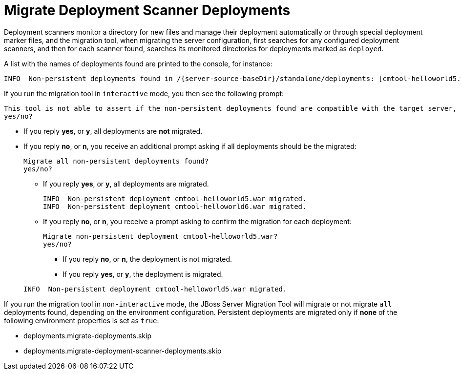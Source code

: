 = Migrate Deployment Scanner Deployments

Deployment scanners monitor a directory for new files and manage their deployment automatically or through special deployment marker files,
and the migration tool, when migrating the server configuration, first searches for any configured deployment scanners, and then for each scanner found, searches its monitored directories for deployments marked as `deployed`.

A list with the names of deployments found are printed to the console, for instance:
[source,options="nowrap",subs="attributes"]
----
INFO  Non-persistent deployments found in /{server-source-baseDir}/standalone/deployments: [cmtool-helloworld5.war, cmtool-helloworld6.war]
----

If you run the migration tool in `interactive` mode, you then see the following prompt:
[source,options="nowrap"]
----
This tool is not able to assert if the non-persistent deployments found are compatible with the target server, skip scanner's deployments migration?
yes/no?
----

* If you reply *yes*, or *y*, all deployments are *not* migrated.
* If you reply *no*, or *n*, you receive an additional prompt asking if all deployments should be the migrated:
+
[source,options="nowrap"]
----
Migrate all non-persistent deployments found?
yes/no?
----

** If you reply *yes*, or *y*, all deployments are migrated.
+
[source,options="nowrap",subs="attributes"]
----
INFO  Non-persistent deployment cmtool-helloworld5.war migrated.
INFO  Non-persistent deployment cmtool-helloworld6.war migrated.
----

** If you reply *no*, or *n*, you receive a prompt asking to confirm the migration for each deployment:
+
[source,options="nowrap"]
----
Migrate non-persistent deployment cmtool-helloworld5.war?
yes/no?
----
*** If you reply *no*, or *n*, the deployment is not migrated.
*** If you reply *yes*, or *y*, the deployment is migrated.

+
[source,options="nowrap"]
----
INFO  Non-persistent deployment cmtool-helloworld5.war migrated.
----

If you run the migration tool in `non-interactive` mode, the JBoss Server Migration Tool will migrate or not migrate `all` deployments found, depending on the environment configuration.
Persistent deployments are migrated only if *none* of the following environment properties is set as `true`:

* deployments.migrate-deployments.skip
* deployments.migrate-deployment-scanner-deployments.skip
